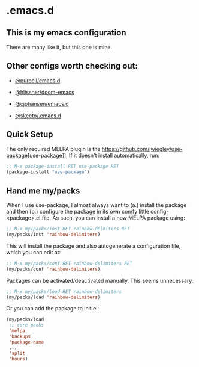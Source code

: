 * .emacs.d
** This is my emacs configuration

There are many like it, but this one is mine. 

** Other configs worth checking out:
- [[https://github.com/purcell/emacs.d][@purcell/emacs.d]]
- [[https://github.com/hlissner/doom-emacs][@hlissner/doom-emacs]]
- [[https://github.com/cjohansen/.emacs.d][@cjohansen/emacs.d]]

- [[https://github.com/skeeto/.emacs.d][@skeeto/.emacs.d]]

** Quick Setup

The only required MELPA plugin is the [[https://github.com/jwiegley/use-package]][use-package]]. If it doesn't install automatically, run:

#+BEGIN_SRC emacs-lisp
;; M-x package-install RET use-package RET
(package-install "use-package")
#+END_SRC

** Hand me my/packs

When I use use-package, I almost always want to (a.) install the package and then (b.) configure the package in its own comfy little config-<package>.el file. As such, you can install a new MELPA package using:

#+BEGIN_SRC emacs-lisp
;; M-x my/packs/inst RET rainbow-delmiters RET
(my/packs/inst 'rainbow-delimiters)
#+END_SRC

This will install the package and also autogenerate a configuration file, which you can edit at:

#+BEGIN_SRC emacs-lisp
;; M-x my/packs/conf RET rainbow-delimiters RET
(my/packs/conf 'rainbow-delimiters)
#+END_SRC

Packages can be activated/deactivated manually. This seems unnecessary.

#+BEGIN_SRC emacs-lisp
;; M-x my/packs/load RET rainbow-delimiters
(my/packs/load 'rainbow-delimiters)
#+END_SRC

Or you can add the package to init.el:

#+BEGIN_SRC emacs-lisp
(my/packs/load
 ;; core packs
 'melpa
 'backups
 'package-name
 ...
 'split
 'hours)
#+END_SRC







